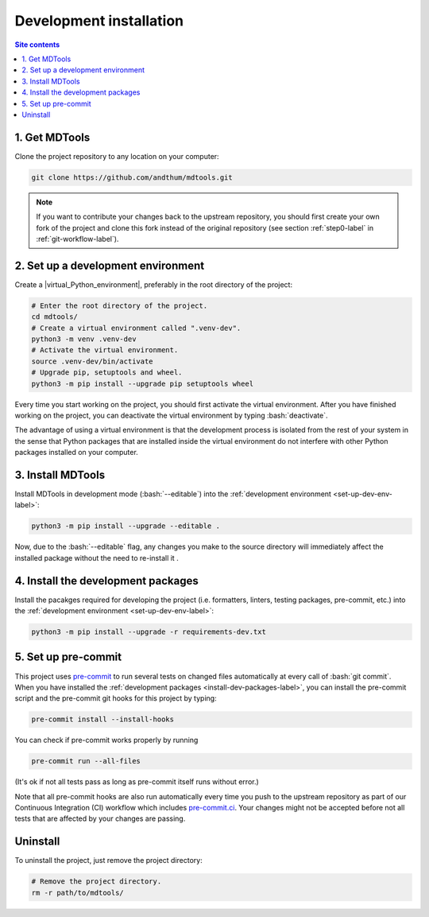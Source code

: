 .. _dev-install-label:

Development installation
========================

.. contents:: Site contents
    :depth: 2
    :local:


1. Get MDTools
--------------

Clone the project repository to any location on your computer:

.. code-block:: bash

    git clone https://github.com/andthum/mdtools.git

.. note::

    If you want to contribute your changes back to the upstream
    repository, you should first create your own fork of the project
    and clone this fork instead of the original repository (see section
    :ref:`step0-label` in :ref:`git-workflow-label`).


.. _set-up-dev-env-label:

2. Set up a development environment
-----------------------------------

Create a |virtual_Python_environment|, preferably in the root directory
of the project:

.. code-block:: bash

    # Enter the root directory of the project.
    cd mdtools/
    # Create a virtual environment called ".venv-dev".
    python3 -m venv .venv-dev
    # Activate the virtual environment.
    source .venv-dev/bin/activate
    # Upgrade pip, setuptools and wheel.
    python3 -m pip install --upgrade pip setuptools wheel

Every time you start working on the project, you should first activate
the virtual environment.  After you have finished working on the
project, you can deactivate the virtual environment by typing
:bash:`deactivate`.

The advantage of using a virtual environment is that the development
process is isolated from the rest of your system in the sense that
Python packages that are installed inside the virtual environment do not
interfere with other Python packages installed on your computer.


3. Install MDTools
------------------

Install MDTools in development mode (:bash:`--editable`) into the
:ref:`development environment <set-up-dev-env-label>`:

.. code-block:: bash

    python3 -m pip install --upgrade --editable .

Now, due to the :bash:`--editable` flag, any changes you make to the
source directory will immediately affect the installed package without
the need to re-install it .


.. _install-dev-packages-label:

4. Install the development packages
-----------------------------------

Install the pacakges required for developing the project (i.e.
formatters, linters, testing packages, pre-commit, etc.) into the
:ref:`development environment <set-up-dev-env-label>`:

.. code-block:: bash

    python3 -m pip install --upgrade -r requirements-dev.txt


.. _set-up-pre-commit-label:

5. Set up pre-commit
--------------------

This project uses `pre-commit`_ to run several tests on changed files
automatically at every call of :bash:`git commit`.  When you have
installed the :ref:`development packages <install-dev-packages-label>`,
you can install the pre-commit script and the pre-commit git hooks for
this project by typing:

.. code-block:: bash

    pre-commit install --install-hooks

You can check if pre-commit works properly by running

.. code-block:: bash

    pre-commit run --all-files

(It's ok if not all tests pass as long as pre-commit itself runs without
error.)

Note that all pre-commit hooks are also run automatically every time you
push to the upstream repository as part of our Continuous Integration
(CI) workflow which includes `pre-commit.ci`_.  Your changes might not
be accepted before not all tests that are affected by your changes are
passing.


Uninstall
---------

To uninstall the project, just remove the project directory:

.. code-block:: bash

    # Remove the project directory.
    rm -r path/to/mdtools/


.. _pre-commit: https://pre-commit.com
.. _pre-commit.ci: https://pre-commit.ci
